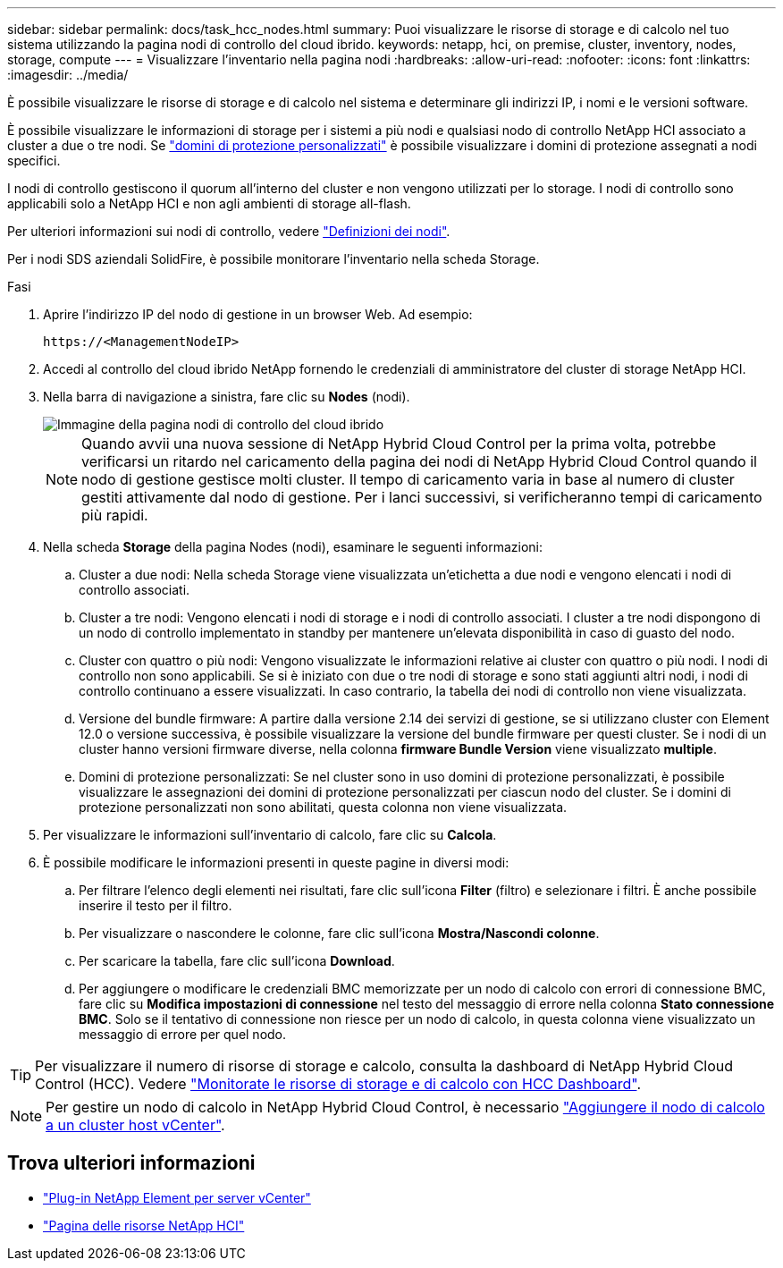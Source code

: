 ---
sidebar: sidebar 
permalink: docs/task_hcc_nodes.html 
summary: Puoi visualizzare le risorse di storage e di calcolo nel tuo sistema utilizzando la pagina nodi di controllo del cloud ibrido. 
keywords: netapp, hci, on premise, cluster, inventory, nodes, storage, compute 
---
= Visualizzare l'inventario nella pagina nodi
:hardbreaks:
:allow-uri-read: 
:nofooter: 
:icons: font
:linkattrs: 
:imagesdir: ../media/


[role="lead"]
È possibile visualizzare le risorse di storage e di calcolo nel sistema e determinare gli indirizzi IP, i nomi e le versioni software.

È possibile visualizzare le informazioni di storage per i sistemi a più nodi e qualsiasi nodo di controllo NetApp HCI associato a cluster a due o tre nodi. Se link:concept_hcc_custom_protection_domains.html["domini di protezione personalizzati"] è possibile visualizzare i domini di protezione assegnati a nodi specifici.

I nodi di controllo gestiscono il quorum all'interno del cluster e non vengono utilizzati per lo storage. I nodi di controllo sono applicabili solo a NetApp HCI e non agli ambienti di storage all-flash.

Per ulteriori informazioni sui nodi di controllo, vedere link:concept_hci_nodes.html["Definizioni dei nodi"].

Per i nodi SDS aziendali SolidFire, è possibile monitorare l'inventario nella scheda Storage.

.Fasi
. Aprire l'indirizzo IP del nodo di gestione in un browser Web. Ad esempio:
+
[listing]
----
https://<ManagementNodeIP>
----
. Accedi al controllo del cloud ibrido NetApp fornendo le credenziali di amministratore del cluster di storage NetApp HCI.
. Nella barra di navigazione a sinistra, fare clic su *Nodes* (nodi).
+
image::hcc_nodes_storage_2nodes.png[Immagine della pagina nodi di controllo del cloud ibrido]

+

NOTE: Quando avvii una nuova sessione di NetApp Hybrid Cloud Control per la prima volta, potrebbe verificarsi un ritardo nel caricamento della pagina dei nodi di NetApp Hybrid Cloud Control quando il nodo di gestione gestisce molti cluster. Il tempo di caricamento varia in base al numero di cluster gestiti attivamente dal nodo di gestione. Per i lanci successivi, si verificheranno tempi di caricamento più rapidi.

. Nella scheda *Storage* della pagina Nodes (nodi), esaminare le seguenti informazioni:
+
.. Cluster a due nodi: Nella scheda Storage viene visualizzata un'etichetta a due nodi e vengono elencati i nodi di controllo associati.
.. Cluster a tre nodi: Vengono elencati i nodi di storage e i nodi di controllo associati. I cluster a tre nodi dispongono di un nodo di controllo implementato in standby per mantenere un'elevata disponibilità in caso di guasto del nodo.
.. Cluster con quattro o più nodi: Vengono visualizzate le informazioni relative ai cluster con quattro o più nodi. I nodi di controllo non sono applicabili. Se si è iniziato con due o tre nodi di storage e sono stati aggiunti altri nodi, i nodi di controllo continuano a essere visualizzati. In caso contrario, la tabella dei nodi di controllo non viene visualizzata.
.. Versione del bundle firmware: A partire dalla versione 2.14 dei servizi di gestione, se si utilizzano cluster con Element 12.0 o versione successiva, è possibile visualizzare la versione del bundle firmware per questi cluster. Se i nodi di un cluster hanno versioni firmware diverse, nella colonna *firmware Bundle Version* viene visualizzato *multiple*.
.. Domini di protezione personalizzati: Se nel cluster sono in uso domini di protezione personalizzati, è possibile visualizzare le assegnazioni dei domini di protezione personalizzati per ciascun nodo del cluster. Se i domini di protezione personalizzati non sono abilitati, questa colonna non viene visualizzata.


. Per visualizzare le informazioni sull'inventario di calcolo, fare clic su *Calcola*.
. È possibile modificare le informazioni presenti in queste pagine in diversi modi:
+
.. Per filtrare l'elenco degli elementi nei risultati, fare clic sull'icona *Filter* (filtro) e selezionare i filtri. È anche possibile inserire il testo per il filtro.
.. Per visualizzare o nascondere le colonne, fare clic sull'icona *Mostra/Nascondi colonne*.
.. Per scaricare la tabella, fare clic sull'icona *Download*.
.. Per aggiungere o modificare le credenziali BMC memorizzate per un nodo di calcolo con errori di connessione BMC, fare clic su *Modifica impostazioni di connessione* nel testo del messaggio di errore nella colonna *Stato connessione BMC*. Solo se il tentativo di connessione non riesce per un nodo di calcolo, in questa colonna viene visualizzato un messaggio di errore per quel nodo.





TIP: Per visualizzare il numero di risorse di storage e calcolo, consulta la dashboard di NetApp Hybrid Cloud Control (HCC). Vedere link:task_hcc_dashboard.html["Monitorate le risorse di storage e di calcolo con HCC Dashboard"].


NOTE: Per gestire un nodo di calcolo in NetApp Hybrid Cloud Control, è necessario https://kb.netapp.com/Advice_and_Troubleshooting/Data_Storage_Software/Management_services_for_Element_Software_and_NetApp_HCI/How_to_set_up_compute_node_management_in_NetApp_Hybrid_Cloud_Control["Aggiungere il nodo di calcolo a un cluster host vCenter"^].

[discrete]
== Trova ulteriori informazioni

* https://docs.netapp.com/us-en/vcp/index.html["Plug-in NetApp Element per server vCenter"^]
* https://www.netapp.com/hybrid-cloud/hci-documentation/["Pagina delle risorse NetApp HCI"^]


